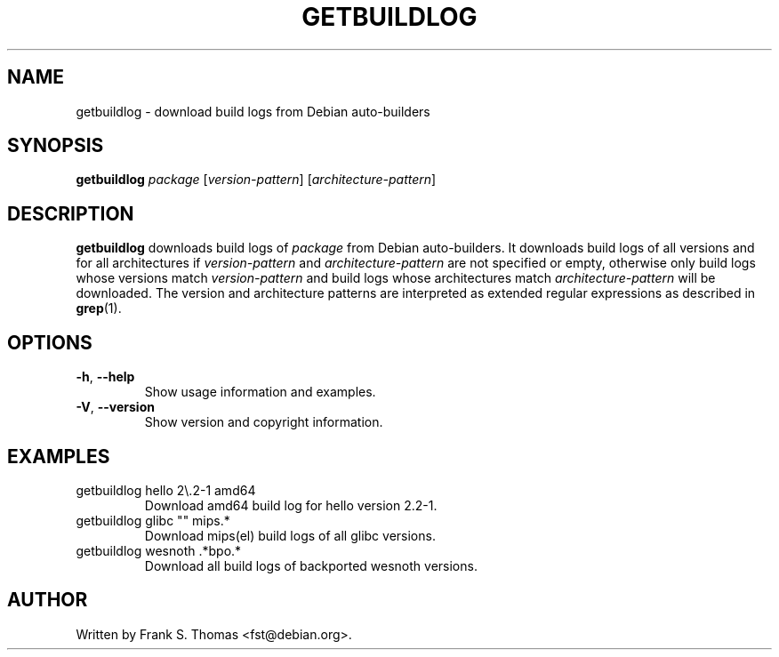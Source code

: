 .TH GETBUILDLOG 1 "Debian Utilities" "DEBIAN" \" -*- nroff -*-
.SH NAME
getbuildlog \- download build logs from Debian auto\-builders
.SH SYNOPSIS
\fBgetbuildlog\fR \fIpackage\fR
[\fIversion\-pattern\fR]
[\fIarchitecture\-pattern\fR]
.SH DESCRIPTION
\fBgetbuildlog\fR downloads build logs of \fIpackage\fR from Debian
auto\-builders. It downloads build logs of all versions and for all
architectures if \fIversion\-pattern\fR and \fIarchitecture\-pattern\fR are
not specified or empty, otherwise only build logs whose versions match
\fIversion-pattern\fR and build logs whose architectures match
\fIarchitecture-pattern\fR will be downloaded. The version and architecture
patterns are interpreted as extended regular expressions as described in
\fBgrep\fR(1).
.SH OPTIONS
.TP
\fB\-h\fR, \fB\-\-help\fR
Show usage information and examples.
.TP
\fB\-V\fR, \fB\-\-version\fR
Show version and copyright information.
.SH EXAMPLES
.TP
getbuildlog hello 2\\.2\-1 amd64
Download amd64 build log for hello version 2.2\-1.
.TP
getbuildlog glibc "" mips.*
Download mips(el) build logs of all glibc versions.
.TP
getbuildlog wesnoth .*bpo.*
Download all build logs of backported wesnoth versions.
.SH AUTHOR
Written by Frank S. Thomas <fst@debian.org>.
